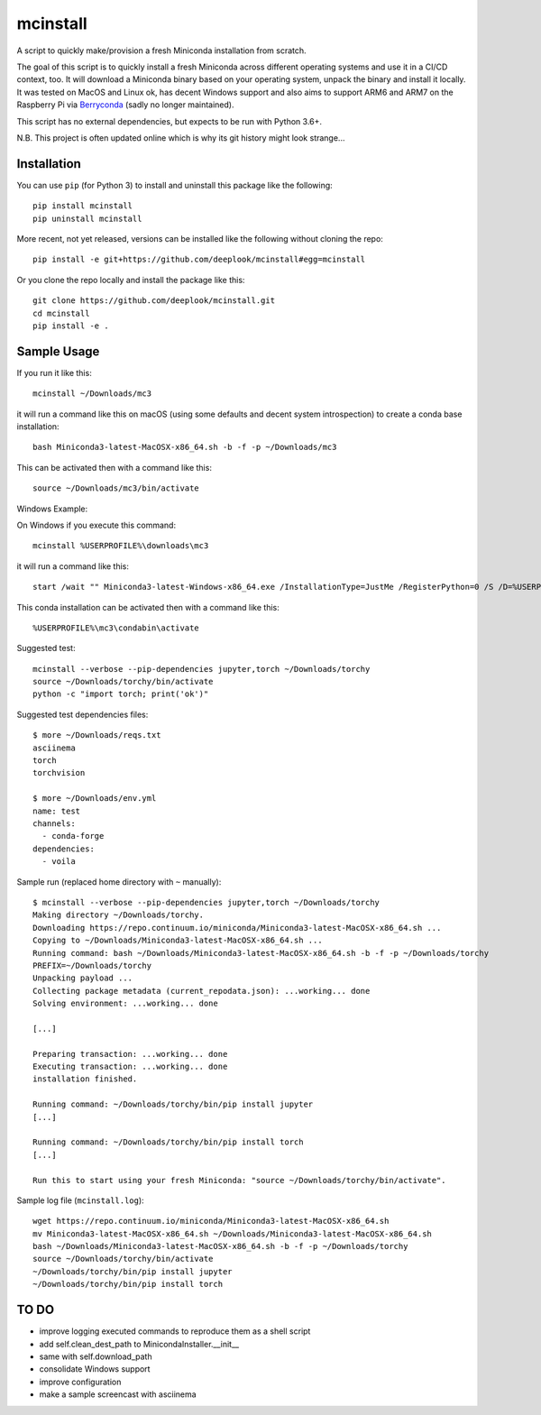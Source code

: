 mcinstall
=========

.. image:: https://img.shields.io/travis/deeplook/mcinstall.svg
  :target: https://travis-ci.org/deeplook/mcinstall

.. image:: https://img.shields.io/pypi/pyversions/mcinstall.svg
  :target: https://pypi.org/project/mcinstall

.. image:: https://img.shields.io/pypi/v/mcinstall.svg
  :target: https://pypi.org/project/mcinstall

.. image:: https://img.shields.io/pypi/status/mcinstall.svg
  :target: https://pypi.org/project/mcinstall

.. image:: https://img.shields.io/pypi/format/mcinstall.svg
  :target: https://pypi.org/project/mcinstall

.. image:: https://img.shields.io/pypi/l/mcinstall.svg
  :target: https://pypi.org/project/mcinstall

A script to quickly make/provision a fresh Miniconda installation from scratch.
     
The goal of this script is to quickly install a fresh Miniconda across different
operating systems and use it in a CI/CD context, too. It will download a Miniconda
binary based on your operating system, unpack the binary and install it locally.
It was tested on MacOS and Linux ok, has decent Windows support and also aims to
support ARM6 and ARM7 on the Raspberry Pi via `Berryconda 
<https://github.com/jjhelmus/berryconda/releases>`_ (sadly no longer maintained).

This script has no external dependencies, but expects to be run with Python 3.6+.

N.B. This project is often updated online which is why its git history might look
strange...

Installation
------------

You can use ``pip`` (for Python 3) to install and uninstall this package like the
following::

     pip install mcinstall
     pip uninstall mcinstall

More recent, not yet released, versions can be installed like the following
without cloning the repo::

     pip install -e git+https://github.com/deeplook/mcinstall#egg=mcinstall

Or you clone the repo locally and install the package like this::

     git clone https://github.com/deeplook/mcinstall.git
     cd mcinstall
     pip install -e .

Sample Usage
------------

If you run it like this::

    mcinstall ~/Downloads/mc3

it will run a command like this on macOS (using some defaults and decent
system introspection) to create a conda base installation::

    bash Miniconda3-latest-MacOSX-x86_64.sh -b -f -p ~/Downloads/mc3

This can be activated then with a command like this::

    source ~/Downloads/mc3/bin/activate

Windows Example:

On Windows if you execute this command::

    mcinstall %USERPROFILE%\downloads\mc3

it will run a command like this::

    start /wait "" Miniconda3-latest-Windows-x86_64.exe /InstallationType=JustMe /RegisterPython=0 /S /D=%USERPROFILE%\downloads\mc3

This conda installation can be activated then with a command like this::

    %USERPROFILE%\mc3\condabin\activate

Suggested test::

    mcinstall --verbose --pip-dependencies jupyter,torch ~/Downloads/torchy
    source ~/Downloads/torchy/bin/activate
    python -c "import torch; print('ok')"

Suggested test dependencies files::

    $ more ~/Downloads/reqs.txt
    asciinema
    torch
    torchvision

    $ more ~/Downloads/env.yml
    name: test
    channels:
      - conda-forge
    dependencies:
      - voila

Sample run (replaced home directory with ``~`` manually)::

    $ mcinstall --verbose --pip-dependencies jupyter,torch ~/Downloads/torchy
    Making directory ~/Downloads/torchy.
    Downloading https://repo.continuum.io/miniconda/Miniconda3-latest-MacOSX-x86_64.sh ...
    Copying to ~/Downloads/Miniconda3-latest-MacOSX-x86_64.sh ...
    Running command: bash ~/Downloads/Miniconda3-latest-MacOSX-x86_64.sh -b -f -p ~/Downloads/torchy
    PREFIX=~/Downloads/torchy
    Unpacking payload ...
    Collecting package metadata (current_repodata.json): ...working... done
    Solving environment: ...working... done

    [...]

    Preparing transaction: ...working... done
    Executing transaction: ...working... done
    installation finished.

    Running command: ~/Downloads/torchy/bin/pip install jupyter
    [...]

    Running command: ~/Downloads/torchy/bin/pip install torch
    [...]

    Run this to start using your fresh Miniconda: "source ~/Downloads/torchy/bin/activate".

Sample log file (``mcinstall.log``)::

    wget https://repo.continuum.io/miniconda/Miniconda3-latest-MacOSX-x86_64.sh
    mv Miniconda3-latest-MacOSX-x86_64.sh ~/Downloads/Miniconda3-latest-MacOSX-x86_64.sh
    bash ~/Downloads/Miniconda3-latest-MacOSX-x86_64.sh -b -f -p ~/Downloads/torchy
    source ~/Downloads/torchy/bin/activate
    ~/Downloads/torchy/bin/pip install jupyter
    ~/Downloads/torchy/bin/pip install torch

TO DO
-----

- improve logging executed commands to reproduce them as a shell script
- add self.clean_dest_path to MinicondaInstaller.__init__
- same with self.download_path
- consolidate Windows support
- improve configuration
- make a sample screencast with asciinema
